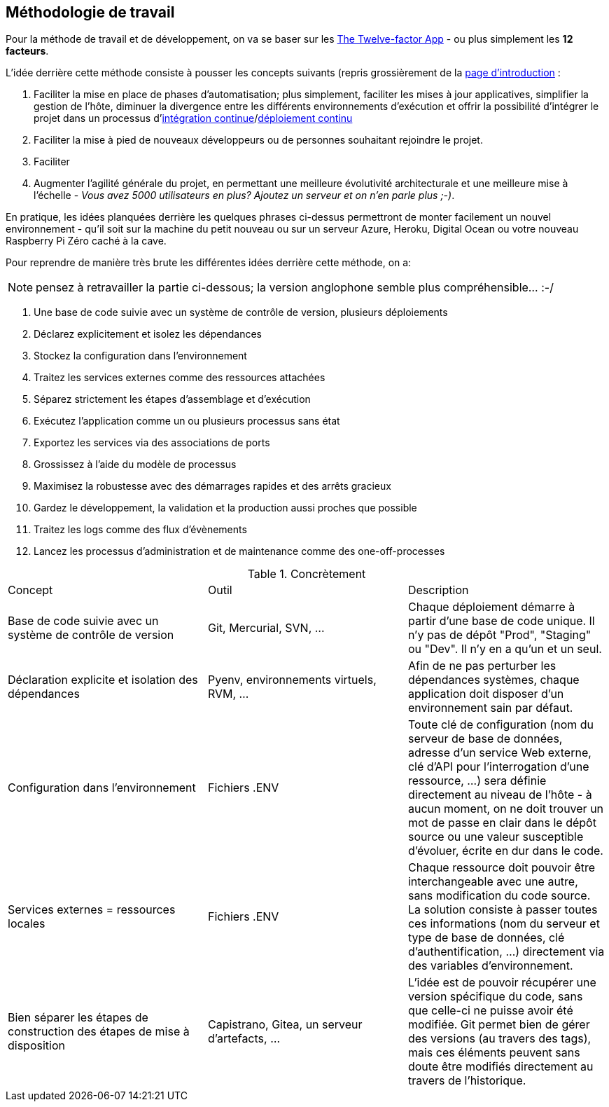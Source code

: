 == Méthodologie de travail

Pour la méthode de travail et de développement, on va se baser sur les https://12factor.net/fr/[The Twelve-factor App] - ou plus simplement les *12 facteurs*. 

L'idée derrière cette méthode consiste à pousser les concepts suivants (repris grossièrement de la https://12factor.net/fr/[page d'introduction] :

. Faciliter la mise en place de phases d'automatisation; plus simplement, faciliter les mises à jour applicatives, simplifier la gestion de l'hôte, diminuer la divergence entre les différents environnements d'exécution et offrir la possibilité d'intégrer le projet dans un processus d'https://en.wikipedia.org/wiki/Continuous_integration[intégration continue]/link:https://en.wikipedia.org/wiki/Continuous_deployment[déploiement continu]
. Faciliter la mise à pied de nouveaux développeurs ou de personnes souhaitant rejoindre le projet.
. Faciliter 
. Augmenter l'agilité générale du projet, en permettant une meilleure évolutivité architecturale et une meilleure mise à l'échelle - _Vous avez 5000 utilisateurs en plus? Ajoutez un serveur et on n'en parle plus ;-)_.

En pratique, les idées planquées derrière les quelques phrases ci-dessus permettront de monter facilement un nouvel environnement - qu'il soit sur la machine du petit nouveau ou sur un serveur Azure, Heroku, Digital Ocean ou votre nouveau Raspberry Pi Zéro caché à la cave. 

Pour reprendre de manière très brute les différentes idées derrière cette méthode, on a: 

NOTE: pensez à retravailler la partie ci-dessous; la version anglophone semble plus compréhensible... :-/

. Une base de code suivie avec un système de contrôle de version, plusieurs déploiements
. Déclarez explicitement et isolez les dépendances
. Stockez la configuration dans l’environnement
. Traitez les services externes comme des ressources attachées
. Séparez strictement les étapes d’assemblage et d’exécution
. Exécutez l’application comme un ou plusieurs processus sans état
. Exportez les services via des associations de ports
. Grossissez à l’aide du modèle de processus
. Maximisez la robustesse avec des démarrages rapides et des arrêts gracieux
. Gardez le développement, la validation et la production aussi proches que possible
. Traitez les logs comme des flux d’évènements
. Lancez les processus d’administration et de maintenance comme des one-off-processes

.Concrètement
|===
|Concept |Outil |Description
|Base de code suivie avec un système de contrôle de version| Git, Mercurial, SVN, ...|Chaque déploiement démarre à partir d'une base de code unique. Il n'y pas de dépôt "Prod", "Staging" ou "Dev". Il n'y en a qu'un et un seul.
|Déclaration explicite et isolation des dépendances| Pyenv, environnements virtuels, RVM, ...|Afin de ne pas perturber les dépendances systèmes, chaque application doit disposer d'un environnement sain par défaut. 
|Configuration dans l'environnement| Fichiers .ENV| Toute clé de configuration (nom du serveur de base de données, adresse d'un service Web externe, clé d'API pour l'interrogation d'une ressource, ...) sera définie directement au niveau de l'hôte - à aucun moment, on ne doit trouver un mot de passe en clair dans le dépôt source ou une valeur susceptible d'évoluer, écrite en dur dans le code.
|Services externes = ressources locales| Fichiers .ENV| Chaque ressource doit pouvoir être interchangeable avec une autre, sans modification du code source. La solution consiste à passer toutes ces informations (nom du serveur et type de base de données, clé d'authentification, ...) directement via des variables d'environnement. 
|Bien séparer les étapes de construction des étapes de mise à disposition| Capistrano, Gitea, un serveur d'artefacts, ...| L'idée est de pouvoir récupérer une version spécifique du code, sans que celle-ci ne puisse avoir été modifiée. Git permet bien de gérer des versions (au travers des tags), mais ces éléments peuvent sans doute être modifiés directement au travers de l'historique.
|===
